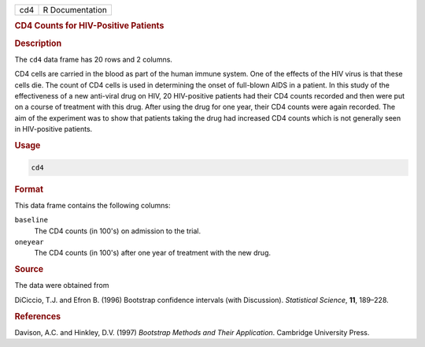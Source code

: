 .. container::

   === ===============
   cd4 R Documentation
   === ===============

   .. rubric:: CD4 Counts for HIV-Positive Patients
      :name: cd4

   .. rubric:: Description
      :name: description

   The ``cd4`` data frame has 20 rows and 2 columns.

   CD4 cells are carried in the blood as part of the human immune
   system. One of the effects of the HIV virus is that these cells die.
   The count of CD4 cells is used in determining the onset of full-blown
   AIDS in a patient. In this study of the effectiveness of a new
   anti-viral drug on HIV, 20 HIV-positive patients had their CD4 counts
   recorded and then were put on a course of treatment with this drug.
   After using the drug for one year, their CD4 counts were again
   recorded. The aim of the experiment was to show that patients taking
   the drug had increased CD4 counts which is not generally seen in
   HIV-positive patients.

   .. rubric:: Usage
      :name: usage

   .. code:: R

      cd4

   .. rubric:: Format
      :name: format

   This data frame contains the following columns:

   ``baseline``
      The CD4 counts (in 100's) on admission to the trial.

   ``oneyear``
      The CD4 counts (in 100's) after one year of treatment with the new
      drug.

   .. rubric:: Source
      :name: source

   The data were obtained from

   DiCiccio, T.J. and Efron B. (1996) Bootstrap confidence intervals
   (with Discussion). *Statistical Science*, **11**, 189–228.

   .. rubric:: References
      :name: references

   Davison, A.C. and Hinkley, D.V. (1997) *Bootstrap Methods and Their
   Application*. Cambridge University Press.
